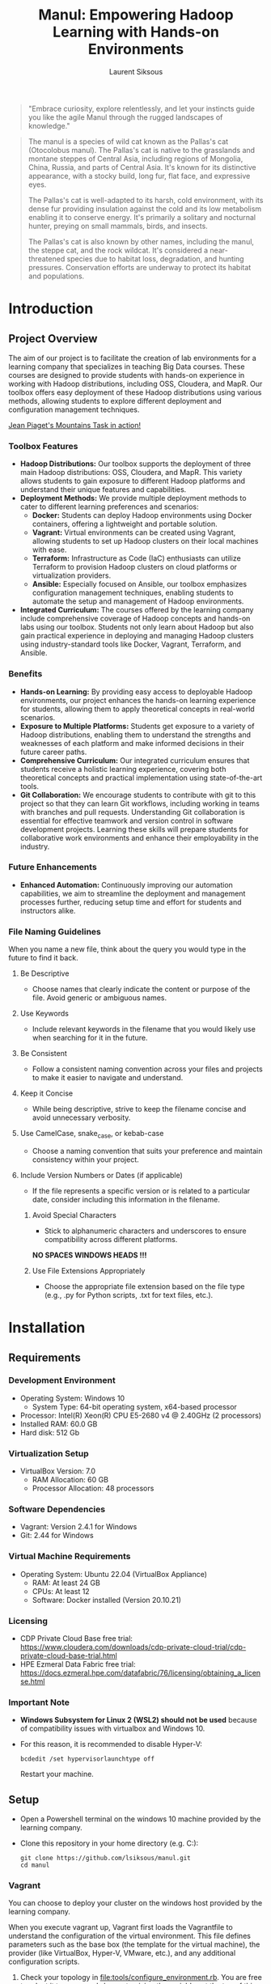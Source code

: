 #+TITLE: Manul: Empowering Hadoop Learning with Hands-on Environments
#+AUTHOR: Laurent Siksous


#+BEGIN_QUOTE
"Embrace curiosity, explore relentlessly, and let your instincts guide you like
the agile Manul through the rugged landscapes of knowledge."
#+END_QUOTE

#+ATTR_ORG: :width 100
[[file:media/logo.png]]

#+BEGIN_QUOTE
The manul is a species of wild cat known as the Pallas's cat (Otocolobus
manul). The Pallas's cat is native to the grasslands and montane steppes of
Central Asia, including regions of Mongolia, China, Russia, and parts of Central
Asia. It's known for its distinctive appearance, with a stocky build, long fur,
flat face, and expressive eyes.

The Pallas's cat is well-adapted to its harsh, cold environment, with its dense
fur providing insulation against the cold and its low metabolism enabling it to
conserve energy. It's primarily a solitary and nocturnal hunter, preying on
small mammals, birds, and insects.

The Pallas's cat is also known by other names, including the manul, the steppe
cat, and the rock wildcat. It's considered a near-threatened species due to
habitat loss, degradation, and hunting pressures. Conservation efforts are
underway to protect its habitat and populations. 
#+END_QUOTE

* Contents                                                         :noexport:
:PROPERTIES:
:TOC:      :include siblings :depth 3
:END:

:CONTENTS:
- [[#introduction][Introduction]]
  - [[#project-overview][Project Overview]]
    - [[#toolbox-features][Toolbox Features]]
    - [[#benefits][Benefits]]
    - [[#future-enhancements][Future Enhancements]]
    - [[#file-naming-guidelines][File Naming Guidelines]]
- [[#installation][Installation]]
  - [[#requirements][Requirements]]
    - [[#development-environment][Development Environment]]
    - [[#virtualization-setup][Virtualization Setup]]
    - [[#software-dependencies][Software Dependencies]]
    - [[#virtual-machine-requirements][Virtual Machine Requirements]]
    - [[#licensing][Licensing]]
    - [[#important-note][Important Note]]
  - [[#setup][Setup]]
    - [[#vagrant][Vagrant]]
    - [[#docker][Docker]]
    - [[#terraform][Terraform]]
  - [[#automated-installation-using-the-mapr-installer][Automated Installation Using the MapR Installer]]
- [[#usage][Usage]]
  - [[#connect-to-the-cluster][Connect to the cluster]]
    - [[#login-to-the-cluster][Login to the cluster]]
  - [[#interacting-with-the-cluster][Interacting with the cluster]]
  - [[#monitoring-the-cluster][Monitoring the cluster]]
- [[#configuration][Configuration]]
  - [[#running-the-mapr-installer][Running the MapR Installer]]
  - [[#mapr-post-install][MapR Post Install]]
    - [[#cluster][Cluster]]
    - [[#edgecontroller][Edge/controller]]
- [[#contribution][Contribution]]
- [[#license][License]]
- [[#acknowledgments][Acknowledgments]]
:END:

* Introduction

** Project Overview
   The aim of our project is to facilitate the creation of lab environments for
   a learning company that specializes in teaching Big Data courses. These courses
   are designed to provide students with hands-on experience in working with
   Hadoop distributions, including OSS, Cloudera, and MapR. Our toolbox offers
   easy deployment of these Hadoop distributions using various methods, allowing
   students to explore different deployment and configuration management
   techniques.

   [[https://www.youtube.com/watch?v=v4oYOjVDgo0][Jean Piaget's Mountains Task in action!]]
   
*** Toolbox Features
   - *Hadoop Distributions:* Our toolbox supports the deployment of three main
     Hadoop distributions: OSS, Cloudera, and MapR. This variety allows students
     to gain exposure to different Hadoop platforms and understand their unique
     features and capabilities.
   - *Deployment Methods:* We provide multiple deployment methods to cater to
     different learning preferences and scenarios:
     - *Docker:* Students can deploy Hadoop environments using Docker containers,
       offering a lightweight and portable solution.
     - *Vagrant:* Virtual environments can be created using Vagrant, allowing
       students to set up Hadoop clusters on their local machines with ease.
     - *Terraform:* Infrastructure as Code (IaC) enthusiasts can utilize Terraform
       to provision Hadoop clusters on cloud platforms or virtualization
       providers.
     - *Ansible:* Especially focused on Ansible, our toolbox emphasizes
       configuration management techniques, enabling students to automate the
       setup and management of Hadoop environments.
   - *Integrated Curriculum:* The courses offered by the learning company
     include comprehensive coverage of Hadoop concepts and hands-on labs using
     our toolbox. Students not only learn about Hadoop but also gain practical
     experience in deploying and managing Hadoop clusters using
     industry-standard tools like Docker, Vagrant, Terraform, and Ansible.

*** Benefits
   - *Hands-on Learning:* By providing easy access to deployable Hadoop
     environments, our project enhances the hands-on learning experience for
     students, allowing them to apply theoretical concepts in real-world
     scenarios.
   - *Exposure to Multiple Platforms:* Students get exposure to a variety of
     Hadoop distributions, enabling them to understand the strengths and
     weaknesses of each platform and make informed decisions in their future
     career paths.
   - *Comprehensive Curriculum:* Our integrated curriculum ensures that students
     receive a holistic learning experience, covering both theoretical concepts
     and practical implementation using state-of-the-art tools.
   - *Git Collaboration:* We encourage students to contribute with git to this
     project so that they can learn Git workflows, including working in teams
     with branches and pull requests. Understanding Git collaboration is
     essential for effective teamwork and version control in software
     development projects. Learning these skills will prepare students for
     collaborative work environments and enhance their employability in the
     industry.
     
*** Future Enhancements
   - *Enhanced Automation:* Continuously improving our automation capabilities, we
     aim to streamline the deployment and management processes further, reducing
     setup time and effort for students and instructors alike.

     [[file:media/archi.png]]
     
*** File Naming Guidelines

When you name a new file, think about the query you would type in the future to find it back.

**** Be Descriptive
   - Choose names that clearly indicate the content or purpose of the file. Avoid generic or ambiguous names.

**** Use Keywords
   - Include relevant keywords in the filename that you would likely use when searching for it in the future.

**** Be Consistent
   - Follow a consistent naming convention across your files and projects to make it easier to navigate and understand.

**** Keep it Concise
   - While being descriptive, strive to keep the filename concise and avoid unnecessary verbosity.

**** Use CamelCase, snake_case, or kebab-case
   - Choose a naming convention that suits your preference and maintain consistency within your project.

**** Include Version Numbers or Dates (if applicable)
   - If the file represents a specific version or is related to a particular date, consider including this information in the filename.

***** Avoid Special Characters
   - Stick to alphanumeric characters and underscores to ensure compatibility across different platforms.

   *NO SPACES WINDOWS HEADS !!!*
   
***** Use File Extensions Appropriately
   - Choose the appropriate file extension based on the file type (e.g., .py for Python scripts, .txt for text files, etc.).


* Installation
** Requirements

*** Development Environment
   - Operating System: Windows 10
     - System Type: 64-bit operating system, x64-based processor
   - Processor: Intel(R) Xeon(R) CPU E5-2680 v4 @ 2.40GHz (2 processors)
   - Installed RAM: 60.0 GB
   - Hard disk: 512 Gb


*** Virtualization Setup
   - VirtualBox Version: 7.0
     - RAM Allocation: 60 GB
     - Processor Allocation: 48 processors

*** Software Dependencies
   - Vagrant: Version 2.4.1 for Windows
   - Git: 2.44 for Windows

*** Virtual Machine Requirements
   - Operating System: Ubuntu 22.04 (VirtualBox Appliance)
     - RAM: At least 24 GB
     - CPUs: At least 12
     - Software: Docker installed (Version 20.10.21)
       
*** Licensing
   - CDP Private Cloud Base free trial:
     [[https://www.cloudera.com/downloads/cdp-private-cloud-trial/cdp-private-cloud-base-trial.html]]
   - HPE Ezmeral Data Fabric free trial: [[https://docs.ezmeral.hpe.com/datafabric/76/licensing/obtaining_a_license.html]]

*** Important Note
   - *Windows Subsystem for Linux 2 (WSL2) should not be used* because of
     compatibility issues with virtualbox and Windows 10.
   - For this reason, it is recommended to disable Hyper-V:

     #+begin_src shell
     bcdedit /set hypervisorlaunchtype off
     #+end_src

     Restart your machine.
   
** Setup

- Open a Powershell terminal on the windows 10 machine provided by the learning company.

- Clone this repository in your home directory (e.g. C:\Users\user):
  
     #+BEGIN_SRC shell
     git clone https://github.com/lsiksous/manul.git
     cd manul
     #+END_SRC

*** Vagrant

You can choose to deploy your cluster on the windows host provided by the
learning company.


[[file:media/topo.png]]


When you execute vagrant up, Vagrant first loads the Vagrantfile to understand
the configuration of the virtual environment. This file defines parameters such
as the base box (the template for the virtual machine), the provider (like
VirtualBox, Hyper-V, VMware, etc.), and any additional configuration scripts.

1. Check your topology in [[file:tools/configure_environment.rb]]. You are free to
   adapt it to your needs by customizing the variables at the top of this file. The
   defaut values reflect what you see in the upper schema:

   
   #+begin_example
   NUM_NODES = 3
   NUM_CONTROLLER_NODE = 1
   IP_NTW = "10.0.1."
   CONTROLLER_IP_START = 2
   NODE_IP_START = 3
   #+end_example

2. Open a window terminal and run vagrant up:

   #+begin_src shell
   vagrant up
   #+end_src

3. Configure ssh:
   
   - The vagrant ssh-config command in Vagrant is a utility that outputs OpenSSH
     valid configuration to connect to the machine via SSH.
   - We will setup VS Code to connect to our nodes (filesystem and terminal).

     #+begin_src shell
     vagrant ssh-config > ~/.ssh/config
     #+end_src

*** Docker

You can choose to deploy your cluster locally on a unix-like system (including a
pre-provisionned ubuntu virtual box running on the windows host provided by the
learning company).


*** Terraform

You can choose to deploy your cluster to the cloud (e.g. Azure).

**** Initialisation

#+begin_src shell
cd terraform && terraform init && terraform plan -out main.tfplan
#+end_src

**** Run terraform apply to apply the execution plan

  #+begin_src shell
  terraform apply main.tfplan
  #+end_src

**** Verify the results

  #+begin_src shell
# Get the Azure resource group name
resource_group_name=$(terraform output -raw resource_group_name)

# Get the virtual network name
virtual_network_name=$(terraform output -raw virtual_network_name)

# Use az network vnet show to display the details of the newly created virtual network
az network vnet show \
    --resource-group $resource_group_name \
    --name $virtual_network_name
  #+end_src

**** Clean up resources

#+begin_src shell
# Run terraform plan and specify the destroy flag
terraform plan -destroy -out main.destroy.tfplan

# Run terraform apply to apply the execution plan
terraform apply main.destroy.tfplan
#+end_src

** Automated Installation Using the MapR Installer

MapR provides an installer that simplifies the process of setting up a cluster
by automating many of the steps. This method is recommended for users who want a
straightforward installation process and are willing to use a somewhat
standardized cluster configuration.

Steps Involved:
- Setup an installation node that can communicate with all other nodes in the
  cluster.
- Run the MapR Installer from a web-based interface provided by MapR, which
  guides you through the process.
- Select the services and features you wish to install (like MapR-FS, MapR-DB,
  Hadoop components, etc.).
- The installer automatically configures and deploys the selected services
  across the cluster.

To illustrate the installation of this distribution, we will use a vagrant
cluster that we have provisioned earlier.

1. Connect via ssh to your edge machine:

   #+begin_src shell
   vagrant ssh edge
   #+end_src
2. cd into manul directory and pull last version:

   #+begin_src shell
   cd manul
   git pull
   #+end_src

3. Customize environment variables:

   #+begin_src shell
   cp templates/manul_env-template.sh manul_env.sh
   #+end_src

   Edit the file to reflect your desired values for important variables. It may
   contains secrets so it will not be synced on remote origin. Think about
   saving it somewhere privately in case of a problem.

   #+begin_example
   vagrant@edge:~/manul$ cat manul_env.sh 
   #!/bin/bash

   export CLUSTER_NAME=manul.arpa

   # MapR distribution env variables
   #export HPE_USER=<HPE_USER>
   #export HPE_TOKEN=<HPE_TOKEN>

   export MAPR_USER=mapr
   export MAPR_PASSWD=mapr
   export MAPR_GID=5000
   export MAPR_UID=5000


   # OSS distribution env variables
   export HADOOP_USER=hadoop
   export HADOOP_PASSWD=hadoop
   #+end_example

   You should have obtained a passport from HPE. It is mandatory that you include
   it here. After that, source the file:

   #+begin_src shell
   source manul_env.sh
   #+end_src

4. Verify that vagrant configure environment suits to your need:

   #+begin_example
   vagrant@edge:~/manul$ head -10 tools/configure_environment.rb
   # configure_environment.rb
   NUM_NODES = 3
   NUM_CONTROLLER_NODE = 1
   IP_NTW = "10.0.1."
   CONTROLLER_IP_START = 2
   NODE_IP_START = 3
   #+end_example

   Normally, it should be the 3 nodes cluster that this document is based on. If
   you had made changes in the vagrant provisioning step, it will be different.
   
5. Generate hosts file:

   #+begin_example
   vagrant@edge:~/manul$ tools/generate_hosts_file.sh
   Hosts file generated successfully.
   #+end_example

   You should obtain something like this:

   #+begin_example
   vagrant@edge:~/manul$ cat hosts
   127.0.0.1 localhost

   10.0.1.4 node01.manul.arpa node01
   10.0.1.5 node02.manul.arpa node02
   10.0.1.6 node03.manul.arpa node03
   10.0.1.3 edge.manul.arpa edge
   #+end_example
   
6. Now copy this hosts file to /etc/hosts.

   #+begin_src shell
   sudo cp hosts /etc/hosts
   #+end_src


7. Check your inventory

   You must verify that your inventory is coherent with your hosts file. If you
   had made changes in the vagrant provisioning step, you will have to reflect
   them in this file. Normally, it should look like this:

   #+begin_example
   [edges]
   edge ansible_host=10.0.1.3 ansible_user=vagrant ansible_password=vagrant

   [nodes]
   node01 ansible_host=10.0.1.4 ansible_user=vagrant ansible_password=vagrant
   node02 ansible_host=10.0.1.5 ansible_user=vagrant ansible_password=vagrant
   node03 ansible_host=10.0.1.6 ansible_user=vagrant ansible_password=vagrant
   # Add more nodes as needed
   #+end_example

8. Run ansible playbook:

   #+begin_src shell
   # source manul_env.sh must have been done before running this command
   ansible-playbook -i inventory.ini 00-mapr_configure.yml
   #+end_src

9. Now you should be able to launch the mapr installer (see [[#configuration][Configuration]] chapter
   to continue installation):

   #+begin_src shell
   sudo /tmp/mapr-setup.sh -r https://$HPE_USER:$HPE_TOKEN@package.ezmeral.hpe.com/releases/
   #+end_src

   [[file:media/mapr/install_00.png]]


* Usage

** Connect to the cluster

*** Login to the cluster

 In a MapR cluster environment, the maprlogin command is used to authenticate
 users to the cluster. This command generates a ticket file that grants access
 to MapR services and resources for a specified period of time. Here's how it
 works:

*Authentication:* When a user runs maprlogin, they provide their MapR cluster
username and password. The maprlogin command then authenticates the user against
the MapR cluster.

*Ticket File Generation:* Upon successful authentication, maprlogin generates a
ticket file. This ticket file contains authentication credentials and
permissions granted to the user. By default, the ticket file is created in the
user's home directory.

*Using the Ticket:* The ticket file is used to authenticate subsequent MapR
commands and operations. When a user runs a MapR command, they can specify the
location of the ticket file using the MAPR_TICKETFILE_LOCATION environment
variable. This tells the MapR client tools where to find the authentication
credentials.

*Executing MapR Commands:* Once authenticated, the user can execute MapR commands
as usual. The commands will use the ticket file to authenticate to the MapR
cluster and perform the requested operations.


** Interacting with the cluster

Hue serves as a comprehensive web-based interface for interacting with our
cluster, providing a user-friendly environment for data exploration, querying,
and job orchestration. With its intuitive interface, Hue simplifies access to
various components of the Hadoop ecosystem, allowing users to run SQL queries,
visualize data, manage Hadoop jobs, and more.


** Monitoring the cluster

Utilizing Grafana for monitoring our cluster enhances our ability to observe,
analyze, and optimize its performance. Grafana, an open-source monitoring
platform, enables us to visualize key metrics and trends, facilitating proactive
management and troubleshooting. By configuring Grafana to connect with our
cluster's metrics, we gain valuable insights into resource utilization, health
status, and system behavior.

[[https://ef3d-2a01-7a7-2-39fd-80f7-6016-4218-e4c.ngrok-free.app][Grafana Monitoring Dashboard]]


* Configuration

** Running the MapR Installer

- *Cluster Configuration:* We'll configure the MapR cluster according to our
  requirements. This includes specifying the nodes that will participate in the
  cluster, configuring storage and network settings, and setting up any
  additional services or features.

- *Security Setup:* MapR provides robust security features to protect data and
  resources within the cluster. We should configure security settings such as
  authentication mechanisms, access controls, encryption, and auditing to ensure
  the confidentiality, integrity, and availability of data. But we'll leave this
  step out for the moment as it is a complex subject and we only need a sandbox
  for teaching essential concepts to newbies. Nonetheless, there definitely
  should be a dedicated course and labs on this one.

- *Post-Installation Tasks:* After the installation is complete, we may need to
  perform additional tasks such as verifying the installation, testing cluster
  functionality and integrating with other systems or applications.

This is a pretty long process, so we made a dedicated documentation for this step
(See [[file:doc/mapr_configuration.org]]

[[file:media/mapr/install_01.png]]

** MapR Post Install

*** Cluster

- Run the playbook:

  #+begin_src shell
  ansible-playbook -i inventory.ini 99-mapr_post_install-cluster.yml
  #+end_src

*** Edge/controller

- Run the playbook:

  #+begin_src shell
  ansible-playbook -i inventory.ini 50-mapr_post_install-edge.yml
  #+end_src
  


* Contribution

- [[https://github.com/Ginius][Splendeurs Obami]] (@Ginius) : Beta-testing and labs development.
- [[https://github.com/fall5443][Khoudia Fall]] (@fall5443) : A fellow student who wrote the map/reduce algo in
  python.
- All the learners in the world: This is 4 U !

* License

This project is licensed under the [[file:LICENSE][GNU General Public License v3.0]].

* Acknowledgments

I would like to extend my gratitude to the following individuals:

- [[https://www.linkedin.com/in/dr-heni-bouhamed-6056669a/][Dr. Heni Bouhamed]]: A great mind and inspiration in my Hadoop learning journey. I hope
  to include his own hadoop distribution in this project very soon : https://zettaspark.io
- [[https://www.linkedin.com/in/ben-afia-salem-08216b24/][Salem Ben Afia]]: For his great sense of humour, talent and vision.
